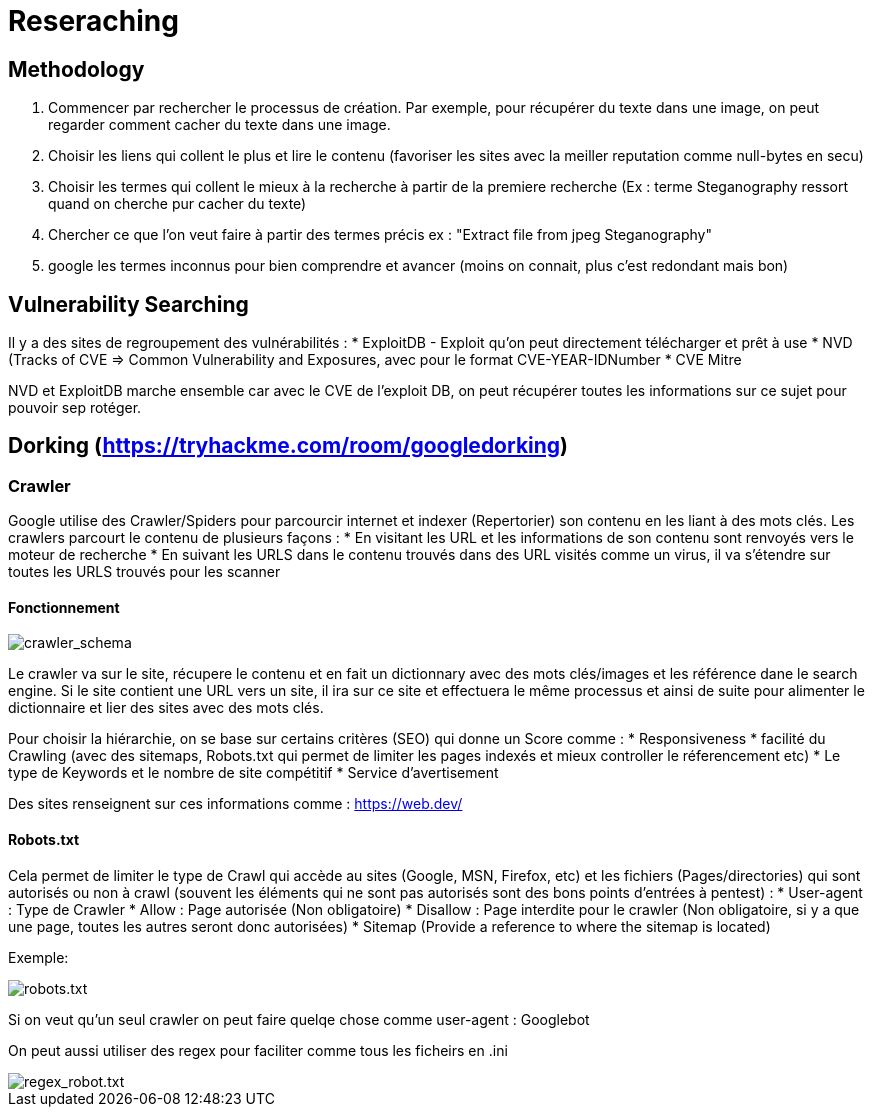 # Reseraching

## Methodology

1. Commencer par rechercher le processus de création. Par exemple, pour récupérer du texte dans une image, on peut regarder comment cacher du texte dans une image.
2. Choisir les liens qui collent le plus et lire le contenu (favoriser les sites avec la meiller reputation comme null-bytes en secu)
3. Choisir les termes qui collent le mieux à la recherche à partir de la premiere recherche (Ex : terme Steganography ressort quand on cherche pur cacher du texte)
4. Chercher ce que l'on veut faire à partir des termes précis ex : "Extract file from jpeg Steganography"
5. google les termes inconnus pour bien comprendre et avancer (moins on connait, plus c'est redondant mais bon)

## Vulnerability Searching

Il y a des sites de regroupement des vulnérabilités :
* ExploitDB - Exploit qu'on peut directement télécharger et prêt à use
* NVD (Tracks of CVE => Common Vulnerability and Exposures, avec pour le format CVE-YEAR-IDNumber
* CVE Mitre

NVD et ExploitDB marche ensemble car avec le CVE de l'exploit DB, on peut récupérer toutes les informations sur ce sujet pour pouvoir sep rotéger.

## Dorking (https://tryhackme.com/room/googledorking)

### Crawler

Google utilise des Crawler/Spiders pour parcourcir internet et indexer (Repertorier) son contenu en les liant à des mots clés. Les crawlers parcourt le contenu de plusieurs façons :
* En visitant les URL et les informations de son contenu sont renvoyés vers le moteur de recherche
* En suivant les URLS dans le contenu trouvés dans des URL visités comme un virus, il va s'étendre sur toutes les URLS trouvés pour les scanner

#### Fonctionnement
image::https://i.imgur.com/4nrDDa0.png[crawler_schema]

Le crawler va sur le site, récupere le contenu et en fait un dictionnary avec des mots clés/images et les référence dane le search engine. Si le site contient une URL vers un site, il ira sur ce site et effectuera le même processus et ainsi de suite pour alimenter le dictionnaire et lier des sites avec des mots clés.

Pour choisir la hiérarchie, on se base sur certains critères (SEO) qui donne un Score comme :
* Responsiveness
* facilité du Crawling (avec des sitemaps, Robots.txt qui permet de limiter les pages indexés et mieux controller le réferencement etc)
* Le type de Keywords et le nombre de site compétitif
* Service d'avertisement

Des sites renseignent sur ces informations comme : https://web.dev/

#### Robots.txt
Cela permet de limiter le type de Crawl qui accède au sites (Google, MSN, Firefox, etc) et les fichiers (Pages/directories) qui sont autorisés ou non à crawl (souvent les éléments qui ne sont pas autorisés sont des bons points d'entrées à pentest) :
* User-agent : Type de Crawler
* Allow : Page autorisée (Non obligatoire)
* Disallow : Page interdite pour le crawler (Non obligatoire, si y a que une page, toutes les autres seront donc autorisées)
* Sitemap (Provide a reference to where the sitemap is located)

Exemple: 

image:::https://i.imgur.com/audlFn8.png[robots.txt]

Si on veut qu'un seul crawler on peut faire quelqe chose comme user-agent : Googlebot

On peut aussi utiliser des regex pour faciliter comme tous les ficheirs en .ini 

image::https://i.imgur.com/mzDqFVY.png[regex_robot.txt]
